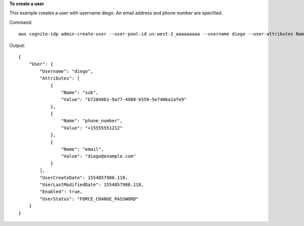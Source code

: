 **To create a user**

This example creates a user with username diego. An email address and phone
number are specified. 

Command::

  aws cognito-idp admin-create-user --user-pool-id us-west-2_aaaaaaaaa --username diego --user-attributes Name=email,Value=diego@example.com Name=phone_number,Value="+15555551212" --message-action SUPPRESS

Output::

  {
      "User": {
          "Username": "diego",
          "Attributes": [
              {
                  "Name": "sub",
                  "Value": "b72840b1-9a77-4988-b559-5e7406a1afe9"
              },
              {
                  "Name": "phone_number",
                  "Value": "+15555551212"
              },
              {
                  "Name": "email",
                  "Value": "diego@example.com"
              }
          ],
          "UserCreateDate": 1554857988.118,
          "UserLastModifiedDate": 1554857988.118,
          "Enabled": true,
          "UserStatus": "FORCE_CHANGE_PASSWORD"
      }
  }


